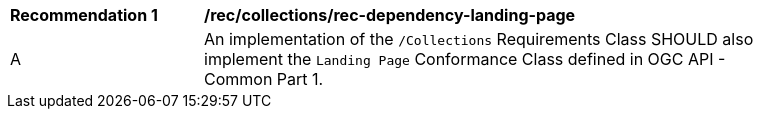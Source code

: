 [[rec_dependency-landing-page]]
[width="90%",cols="2,6a"]
|===
^|*Recommendation {counter:rec-id}* |*/rec/collections/rec-dependency-landing-page* 
^|A |An implementation of the `/Collections` Requirements Class SHOULD also implement the `Landing Page` Conformance Class defined in OGC API - Common Part 1.
|===
